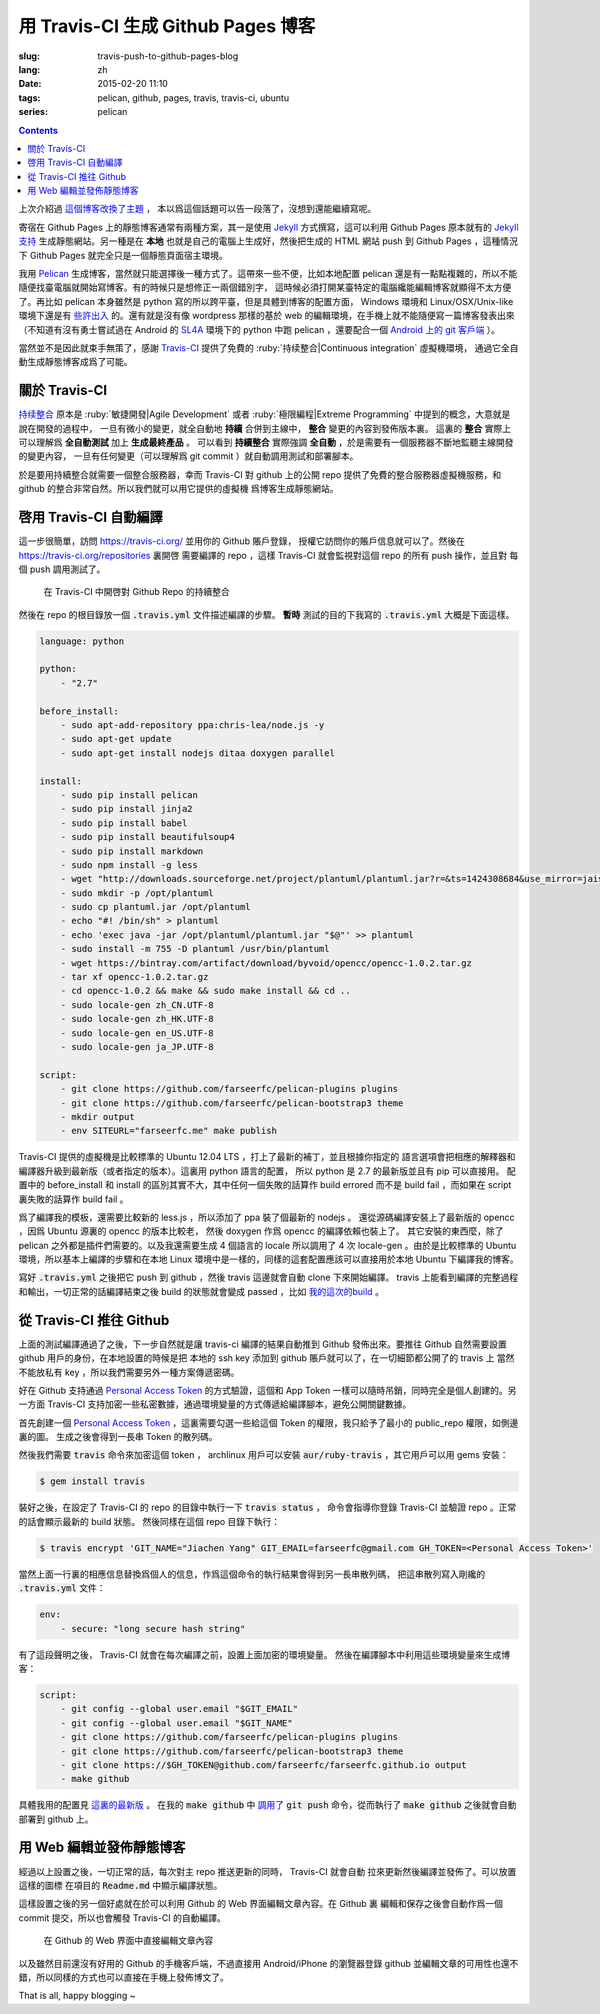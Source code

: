 用 Travis-CI 生成 Github Pages 博客
====================================================

:slug: travis-push-to-github-pages-blog
:lang: zh
:date: 2015-02-20 11:10
:tags: pelican, github, pages, travis, travis-ci, ubuntu
:series: pelican

.. contents::


上次介紹過 `這個博客改換了主題 <{filename}/tech/redesign-pelican-theme.zh.rst>`_ ，
本以爲這個話題可以告一段落了，沒想到還能繼續寫呢。

寄宿在 Github Pages 上的靜態博客通常有兩種方案，其一是使用 Jekyll_ 方式撰寫，這可以利用
Github Pages 原本就有的 
`Jekyll支持 <https://help.github.com/articles/using-jekyll-with-pages/>`_
生成靜態網站。另一種是在 **本地** 也就是自己的電腦上生成好，然後把生成的 HTML 網站 push
到 Github Pages ，這種情況下 Github Pages 就完全只是一個靜態頁面宿主環境。

.. _Jekyll: http://jekyllrb.com/

我用 Pelican_ 生成博客，當然就只能選擇後一種方式了。這帶來一些不便，比如本地配置 pelican
還是有一點點複雜的，所以不能隨便找臺電腦就開始寫博客。有的時候只是想修正一兩個錯別字，
這時候必須打開某臺特定的電腦纔能編輯博客就顯得不太方便了。再比如 pelican 本身雖然是 python
寫的所以跨平臺，但是具體到博客的配置方面， Windows 環境和 Linux/OSX/Unix-like
環境下還是有
`些許出入 <http://pelican.readthedocs.org/en/latest/settings.html#date-format-and-locale>`_
的。還有就是沒有像 wordpress 那樣的基於 web
的編輯環境，在手機上就不能隨便寫一篇博客發表出來（不知道有沒有勇士嘗試過在
Android 的 SL4A_ 環境下的 python 中跑 pelican ，還要配合一個
`Android 上的 git 客戶端 <https://play.google.com/store/apps/details?id=com.romanenco.gitt>`_ ）。

.. _Pelican: http://getpelican.com/
.. _SL4A: https://code.google.com/p/android-scripting/
.. _Agit: https://play.google.com/store/apps/details?id=com.madgag.agit

當然並不是因此就束手無策了，感謝 Travis-CI_ 提供了免費的 
:ruby:`持续整合|Continuous integration` 虛擬機環境，
通過它全自動生成靜態博客成爲了可能。

.. _Travis-CI: https://travis-ci.org/

關於 Travis-CI
----------------------------

`持续整合 <http://zh.wikipedia.org/wiki/%E6%8C%81%E7%BA%8C%E6%95%B4%E5%90%88>`_
原本是 :ruby:`敏捷開發|Agile Development`
或者 :ruby:`極限編程|Extreme Programming` 中提到的概念，大意就是說在開發的過程中，
一旦有微小的變更，就全自動地 **持續** 合併到主線中， **整合** 變更的內容到發佈版本裏。
這裏的 **整合** 實際上可以理解爲 **全自動測試** 加上 **生成最終產品** 。
可以看到 **持續整合** 實際強調 **全自動** ，於是需要有一個服務器不斷地監聽主線開發的變更內容，
一旦有任何變更（可以理解爲 git commit ）就自動調用測試和部署腳本。

於是要用持續整合就需要一個整合服務器，幸而 Travis-CI 對 github 上的公開 repo
提供了免費的整合服務器虛擬機服務，和 github 的整合非常自然。所以我們就可以用它提供的虛擬機
爲博客生成靜態網站。

啓用 Travis-CI 自動編譯 
--------------------------------------------------------

這一步很簡單，訪問 https://travis-ci.org/ 並用你的 Github 賬戶登錄，
授權它訪問你的賬戶信息就可以了。然後在 https://travis-ci.org/repositories 裏開啓
需要編譯的 repo ，這樣 Travis-CI 就會監視對這個 repo 的所有 push 操作，並且對
每個 push 調用測試了。

.. figure:: {filename}/images/travis-repo-enable.png
	:alt: 在 Travis-CI 中開啓對 Github Repo 的持續整合

	在 Travis-CI 中開啓對 Github Repo 的持續整合

然後在 repo 的根目錄放一個 :code:`.travis.yml` 文件描述編譯的步驟。
**暫時** 測試的目的下我寫的 :code:`.travis.yml` 大概是下面這樣。

.. code-block:: yaml

	language: python

	python:
	    - "2.7"

	before_install:
	    - sudo apt-add-repository ppa:chris-lea/node.js -y
	    - sudo apt-get update
	    - sudo apt-get install nodejs ditaa doxygen parallel

	install:
	    - sudo pip install pelican 
	    - sudo pip install jinja2
	    - sudo pip install babel
	    - sudo pip install beautifulsoup4
	    - sudo pip install markdown
	    - sudo npm install -g less
	    - wget "http://downloads.sourceforge.net/project/plantuml/plantuml.jar?r=&ts=1424308684&use_mirror=jaist" -O plantuml.jar
	    - sudo mkdir -p /opt/plantuml
	    - sudo cp plantuml.jar /opt/plantuml
	    - echo "#! /bin/sh" > plantuml
	    - echo 'exec java -jar /opt/plantuml/plantuml.jar "$@"' >> plantuml
	    - sudo install -m 755 -D plantuml /usr/bin/plantuml
	    - wget https://bintray.com/artifact/download/byvoid/opencc/opencc-1.0.2.tar.gz
	    - tar xf opencc-1.0.2.tar.gz
	    - cd opencc-1.0.2 && make && sudo make install && cd ..
	    - sudo locale-gen zh_CN.UTF-8
	    - sudo locale-gen zh_HK.UTF-8
	    - sudo locale-gen en_US.UTF-8
	    - sudo locale-gen ja_JP.UTF-8

	script:
	    - git clone https://github.com/farseerfc/pelican-plugins plugins
	    - git clone https://github.com/farseerfc/pelican-bootstrap3 theme
	    - mkdir output
	    - env SITEURL="farseerfc.me" make publish

Travis-CI 提供的虛擬機是比較標準的 Ubuntu 12.04 LTS ，打上了最新的補丁，並且根據你指定的
語言選項會把相應的解釋器和編譯器升級到最新版（或者指定的版本）。這裏用 python 語言的配置，
所以 python 是 2.7 的最新版並且有 pip 可以直接用。
配置中的 before_install 和 install 的區別其實不大，其中任何一個失敗的話算作
build errored 而不是 build fail ，而如果在 script 裏失敗的話算作 build fail 。

爲了編譯我的模板，還需要比較新的 less.js ，所以添加了 ppa 裝了個最新的 nodejs 。
還從源碼編譯安裝上了最新版的 opencc ，因爲 Ubuntu 源裏的 opencc 的版本比較老，
然後 doxygen 作爲 opencc 的編譯依賴也裝上了。
其它安裝的東西麼，除了 pelican 之外都是插件們需要的。以及我還需要生成 4 個語言的 locale
所以調用了 4 次 locale-gen 。由於是比較標準的 Ubuntu 環境，所以基本上編譯的步驟和在本地
Linux 環境中是一樣的，同樣的這套配置應該可以直接用於本地 Ubuntu 下編譯我的博客。

寫好 :code:`.travis.yml` 之後把它 push 到 github ，然後 travis 這邊就會自動 clone
下來開始編譯。 travis 上能看到編譯的完整過程和輸出，一切正常的話編譯結束之後
build 的狀態就會變成 passed ，比如
`我的這次的build <https://travis-ci.org/farseerfc/farseerfc/builds/51344614>`_ 。

從 Travis-CI 推往 Github 
--------------------------------------------------------

上面的測試編譯通過了之後，下一步自然就是讓 travis-ci 編譯的結果自動推到 Github
發佈出來。要推往 Github 自然需要設置 github 用戶的身份，在本地設置的時候是把
本地的 ssh key 添加到 github 賬戶就可以了，在一切細節都公開了的 travis 上
當然不能放私有 key ，所以我們需要另外一種方案傳遞密碼。

.. panel-default:: 
	:title: Github 上創建 Personal Access Token

	.. image:: {filename}/images/travis-blog-push.png
	  :alt: Github 上創建 Personal Access Token

好在 Github 支持通過 `Personal Access Token <https://github.com/settings/applications>`_
的方式驗證，這個和 App Token 一樣可以隨時吊銷，同時完全是個人創建的。另一方面 Travis-CI
支持加密一些私密數據，通過環境變量的方式傳遞給編譯腳本，避免公開關鍵數據。

首先創建一個 `Personal Access Token <https://github.com/settings/applications>`_ 
，這裏需要勾選一些給這個 Token 的權限，我只給予了最小的 public_repo 權限，如側邊裏的圖。
生成之後會得到一長串 Token 的散列碼。

然後我們需要 :code:`travis` 命令來加密這個 token ， archlinux 用戶可以安裝
:code:`aur/ruby-travis` ，其它用戶可以用 gems 安裝：

.. code-block:: console

	$ gem install travis

裝好之後，在設定了 Travis-CI 的 repo 的目錄中執行一下 :code:`travis status` ，
命令會指導你登錄 Travis-CI 並驗證 repo 。正常的話會顯示最新的 build 狀態。
然後同樣在這個 repo 目錄下執行：

.. code-block:: console

	$ travis encrypt 'GIT_NAME="Jiachen Yang" GIT_EMAIL=farseerfc@gmail.com GH_TOKEN=<Personal Access Token>'

當然上面一行裏的相應信息替換爲個人的信息，作爲這個命令的執行結果會得到另一長串散列碼，
把這串散列寫入剛纔的 :code:`.travis.yml` 文件：

.. code-block:: yaml

	env:
	    - secure: "long secure hash string"

有了這段聲明之後， Travis-CI 就會在每次編譯之前，設置上面加密的環境變量。
然後在編譯腳本中利用這些環境變量來生成博客：

.. code-block:: yaml

	script:
	    - git config --global user.email "$GIT_EMAIL"
	    - git config --global user.email "$GIT_NAME"
	    - git clone https://github.com/farseerfc/pelican-plugins plugins
	    - git clone https://github.com/farseerfc/pelican-bootstrap3 theme
	    - git clone https://$GH_TOKEN@github.com/farseerfc/farseerfc.github.io output
	    - make github

具體我用的配置見
`這裏的最新版 <https://github.com/farseerfc/farseerfc/blob/master/.travis.yml>`_ 。
在我的 :code:`make github` 中 
`調用了 <https://github.com/farseerfc/farseerfc/blob/master/Makefile#L102>`_
:code:`git push` 命令，從而執行了 :code:`make github` 之後就會自動部署到 github 上。

用 Web 編輯並發佈靜態博客 
--------------------------------------------------------

經過以上設置之後，一切正常的話，每次對主 repo 推送更新的同時， Travis-CI 就會自動
拉來更新然後編譯並發佈了。可以放置這樣的圖標 |travisIcon| 在項目的 :code:`Readme.md`
中顯示編譯狀態。

.. |travisIcon| image:: https://travis-ci.org/farseerfc/farseerfc.svg?branch=master

這樣設置之後的另一個好處就在於可以利用 Github 的 Web 界面編輯文章內容。在 Github 裏
編輯和保存之後會自動作爲一個 commit 提交，所以也會觸發 Travis-CI 的自動編譯。

.. figure:: {filename}/images/travis-edit-github-web.png
	:alt: 在 Github 的 Web 界面中直接編輯文章內容

	在 Github 的 Web 界面中直接編輯文章內容

以及雖然目前還沒有好用的 Github 的手機客戶端，不過直接用 Android/iPhone 的瀏覽器登錄
github 並編輯文章的可用性也還不錯，所以同樣的方式也可以直接在手機上發佈博文了。

That is all, happy blogging ~ 
